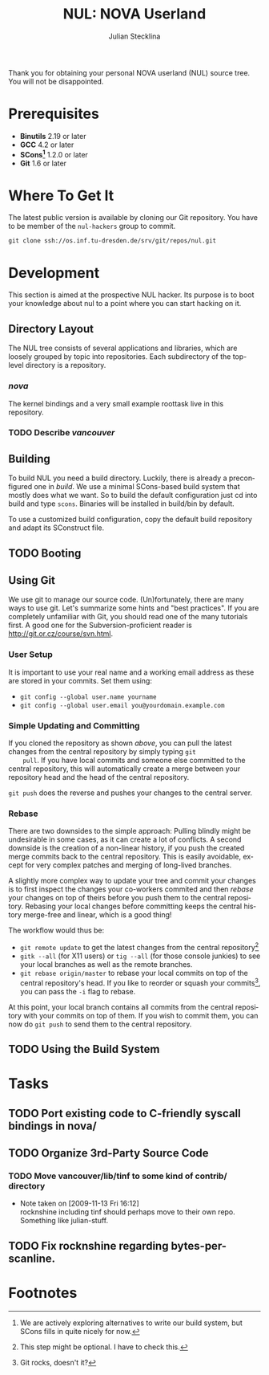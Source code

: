 #+TITLE: NUL: NOVA Userland
#+AUTHOR: Julian Stecklina
#+LANGUAGE: en
#+TODO: TODO INPROGRESS | CLOSED CANCELED
#+STARTUP: showall hidestars

Thank you for obtaining your personal NOVA userland (NUL) source
tree. You will not be disappointed.

* Org-Mode HOWTO						   :noexport:

  This file uses Org-Mode, which ships with a nice manual that you can
  find via the Info browser (C-h i). I recommend reading the 5min
  tutorial, if you are unfamiliar with Org-Mode:
  http://orgmode.org/worg/org-tutorials/

  Some hints:
  C-c C-t: Cycle through TODO states.
  C-c C-z: Take a note.
  TAB on section header: Cycle through visibility states.
  Shift-TAB: Toggle overview.
  C-c C-e l: Export as LaTeX. :-D

* Prerequisites

  - *Binutils* 2.19 or later
  - *GCC* 4.2 or later
  - *SCons[fn:1]* 1.2.0 or later
  - *Git* 1.6 or later

* Where To Get It

  The latest public version is available by cloning our Git
  repository. You have to be member of the =nul-hackers= group to
  commit.

  =git clone ssh://os.inf.tu-dresden.de/srv/git/repos/nul.git=

* Development

This section is aimed at the prospective NUL hacker. Its purpose is to
boot your knowledge about nul to a point where you can start hacking
on it.

** Directory Layout

  The NUL tree consists of several applications and libraries, which
  are loosely grouped by topic into repositories. Each subdirectory of
  the top-level directory is a repository.

*** /nova/

   The kernel bindings and a very small example roottask live in this
   repository.

*** TODO Describe /vancouver/


** Building

  To build NUL you need a build directory. Luckily, there is already a
  preconfigured one in /build/. We use a minimal SCons-based build
  system that mostly does what we want. So to build the default
  configuration just cd into build and type =scons=. Binaries will be
  installed in build/bin by default.

  To use a customized build configuration, copy the default build
  repository and adapt its SConstruct file.

** TODO Booting 

** Using Git

   We use git to manage our source code. (Un)fortunately, there are
   many ways to use git. Let's summarize some hints and "best
   practices". If you are completely unfamiliar with Git, you should
   read one of the many tutorials first. A good one for the
   Subversion-proficient reader is http://git.or.cz/course/svn.html.

*** User Setup

    It is important to use your real name and a working email address as these are stored in your commits. Set them using:

    - =git config --global user.name yourname=
    - =git config --global user.email you@yourdomain.example.com=

*** Simple Updating and Committing

    If you cloned the repository as shown [[git clone][above]], you can pull the
    latest changes from the central repository by simply typing =git
    pull=. If you have local commits and someone else committed to the
    central repository, this will automatically create a merge between
    your repository head and the head of the central repository.

    =git push= does the reverse and pushes your changes to the central
    server.

*** Rebase

    There are two downsides to the simple approach: Pulling blindly
    might be undesirable in some cases, as it can create a lot of
    conflicts. A second downside is the creation of a non-linear
    history, if you push the created merge commits back to the central
    repository. This is easily avoidable, except for very complex
    patches and merging of long-lived branches.

    A slightly more complex way to update your tree and commit your
    changes is to first inspect the changes your co-workers commited
    and then /rebase/ your changes on top of theirs before you push
    them to the central repository. Rebasing your local changes before
    committing keeps the central history merge-free and linear, which
    is a good thing!

    The workflow would thus be:
    
    - =git remote update= to get the latest changes from the central repository[fn:2]
    - =gitk --all= (for X11 users) or =tig --all= (for those console junkies) to see your local branches as well as the remote branches.
    - =git rebase origin/master= to rebase your local commits on top
      of the central repository's head. If you like to reorder or
      squash your commits[fn:3], you can pass the =-i= flag to rebase.

    At this point, your local branch contains all commits from the
    central repository with your commits on top of them. If you wish
    to commit them, you can now do =git push= to send them to the
    central repository.

** TODO Using the Build System

* Tasks
** TODO Port existing code to C-friendly syscall bindings in nova/
** TODO Organize 3rd-Party Source Code
*** TODO Move vancouver/lib/tinf to some kind of contrib/ directory
    - Note taken on [2009-11-13 Fri 16:12] \\
      rocknshine including tinf should perhaps move to their own
      repo. Something like julian-stuff.
** TODO Fix rocknshine regarding bytes-per-scanline.

* Footnotes

[fn:1] We are actively exploring alternatives to write our build system, but SCons fills in quite nicely for now.

[fn:2] This step might be optional. I have to check this.

[fn:3] Git rocks, doesn't it?
